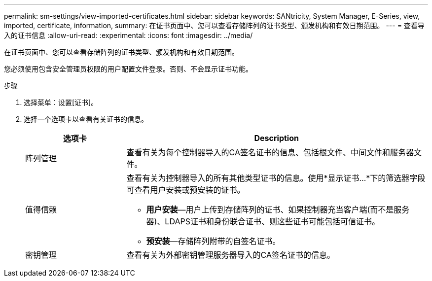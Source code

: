---
permalink: sm-settings/view-imported-certificates.html 
sidebar: sidebar 
keywords: SANtricity, System Manager, E-Series, view, imported, certificate, information, 
summary: 在证书页面中、您可以查看存储阵列的证书类型、颁发机构和有效日期范围。 
---
= 查看导入的证书信息
:allow-uri-read: 
:experimental: 
:icons: font
:imagesdir: ../media/


[role="lead"]
在证书页面中、您可以查看存储阵列的证书类型、颁发机构和有效日期范围。

您必须使用包含安全管理员权限的用户配置文件登录。否则、不会显示证书功能。

.步骤
. 选择菜单：设置[证书]。
. 选择一个选项卡以查看有关证书的信息。
+
[cols="25h,~"]
|===
| 选项卡 | Description 


 a| 
阵列管理
 a| 
查看有关为每个控制器导入的CA签名证书的信息、包括根文件、中间文件和服务器文件。



 a| 
值得信赖
 a| 
查看有关为控制器导入的所有其他类型证书的信息。使用*显示证书...*下的筛选器字段可查看用户安装或预安装的证书。

** *用户安装*—用户上传到存储阵列的证书、如果控制器充当客户端(而不是服务器)、LDAPS证书和身份联合证书、则这些证书可能包括可信证书。
** *预安装*—存储阵列附带的自签名证书。




 a| 
密钥管理
 a| 
查看有关为外部密钥管理服务器导入的CA签名证书的信息。

|===

